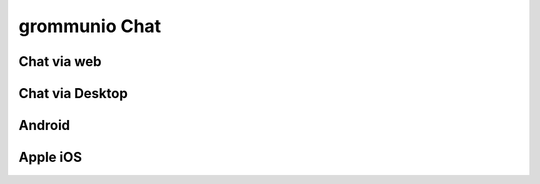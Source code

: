 ..
        SPDX-License-Identifier: CC-BY-SA-4.0 or-later
        SPDX-FileCopyrightText: 2022 grommunio GmbH

##############
grommunio Chat
##############

Chat via web
============

Chat via Desktop
================

Android
=======

Apple iOS
=========
